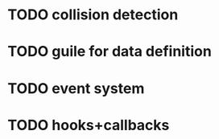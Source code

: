 * TODO collision detection
* TODO guile for data definition
* TODO event system
* TODO hooks+callbacks
